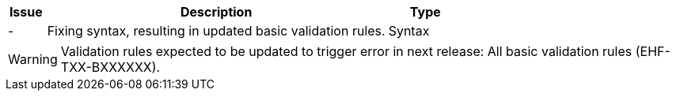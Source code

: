 :ruleurl-cat: /ehf/rule/catalogue-1.0/
:ruleurl-res: /ehf/rule/catalogue-response-1.0/
:ruleurl-common: /ehf/guide/common/1.0/en/#

[cols="1,9,2", options="header"]
|===
| Issue | Description | Type

| -
| Fixing syntax, resulting in updated basic validation rules.
| Syntax

|===

WARNING: Validation rules expected to be updated to trigger error in next release:
All basic validation rules (EHF-TXX-BXXXXXX).
